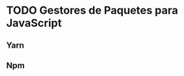* TODO Gestores de Paquetes para JavaScript
:PROPERTIES:
:DATE-CREATED: <2023-11-12 Sun>
:DATE-UPDATED: <2023-11-12 Sun>
:BOOK: nil
:BOOK-CHAPTERS: nil
:COURSE: nil
:COURSE-LESSONS: nil
:END:
** Yarn
** Npm
